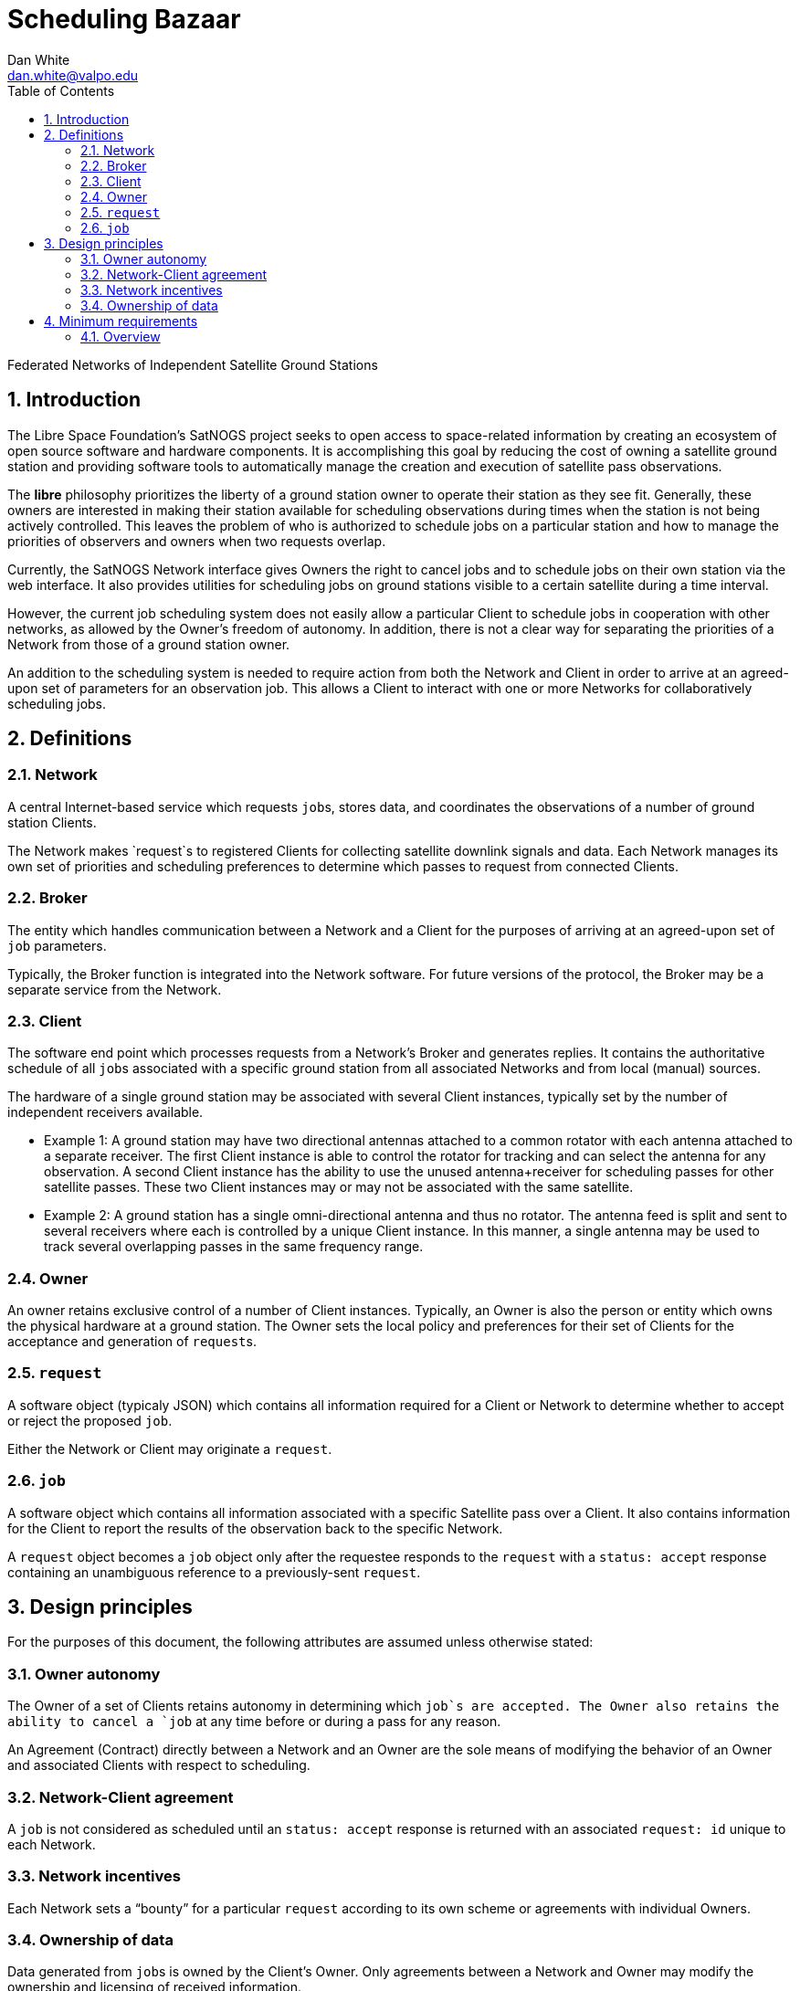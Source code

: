 :doctype: article
:toc: left
:toclevels: 2
:sectnums:
:sectnumlevels: 3

= Scheduling Bazaar
Dan White <dan.white@valpo.edu>

Federated Networks of Independent Satellite Ground Stations

== Introduction
The Libre Space Foundation's SatNOGS project seeks to open access to space-related information by creating an ecosystem of open source software and hardware components.
It is accomplishing this goal by reducing the cost of owning a satellite ground station and providing software tools to automatically manage the creation and execution of satellite pass observations.

The *libre* philosophy prioritizes the liberty of a ground station owner to operate their station as they see fit.
Generally, these owners are interested in making their station available for scheduling observations during times when the station is not being actively controlled.
This leaves the problem of who is authorized to schedule jobs on a particular station and how to manage the priorities of observers and owners when two requests overlap.

Currently, the SatNOGS Network interface gives Owners the right to cancel jobs and to schedule jobs on their own station via the web interface.
It also provides utilities for scheduling jobs on ground stations visible to a certain satellite during a time interval.

However, the current job scheduling system does not easily allow a particular Client to schedule jobs in cooperation with other networks, as allowed by the Owner's freedom of autonomy.
In addition, there is not a clear way for separating the priorities of a Network from those of a ground station owner.

An addition to the scheduling system is needed to require action from both the Network and Client in order to arrive at an agreed-upon set of parameters for an observation job.
This allows a Client to interact with one or more Networks for collaboratively scheduling jobs.


== Definitions
=== Network
A central Internet-based service which requests ``job``s, stores data, and coordinates the observations of a number of ground station Clients.

The Network makes `request`s to registered Clients for collecting satellite downlink signals and data.
Each Network manages its own set of priorities and scheduling preferences to determine which passes to request from connected Clients.


=== Broker
The entity which handles communication between a Network and a Client for the purposes of arriving at an agreed-upon set of `job` parameters.

Typically, the Broker function is integrated into the Network software.
For future versions of the protocol, the Broker may be a separate service from the Network.


=== Client
The software end point which processes requests from a Network's Broker and generates replies.
It contains the authoritative schedule of all ``job``s associated with a specific ground station from all associated Networks and from local (manual) sources.

The hardware of a single ground station may be associated with several Client instances, typically set by the number of independent receivers available.

* Example 1: A ground station may have two directional antennas attached to a common rotator with each antenna attached to a separate receiver.
The first Client instance is able to control the rotator for tracking and can select the antenna for any observation.
A second Client instance has the ability to use the unused antenna+receiver for scheduling passes for other satellite passes.
These two Client instances may or may not be associated with the same satellite.

* Example 2: A ground station has a single omni-directional antenna and thus no rotator.
The antenna feed is split and sent to several receivers where each is controlled by a unique Client instance.
In this manner, a single antenna may be used to track several overlapping passes in the same frequency range.


=== Owner
An owner retains exclusive control of a number of Client instances.
Typically, an Owner is also the person or entity which owns the physical hardware at a ground station.
The Owner sets the local policy and preferences for their set of Clients for the acceptance and generation of ``request``s.


=== `request`
A software object (typicaly JSON) which contains all information required for a Client or Network to determine whether to accept or reject the proposed `job`.

Either the Network or Client may originate a `request`.


=== `job`
A software object which contains all information associated with a specific Satellite pass over a Client.
It also contains information for the Client to report the results of the observation back to the specific Network.

A `request` object becomes a `job` object only after the requestee responds to the `request` with a `status: accept` response containing an unambiguous reference to a previously-sent `request`.



== Design principles
For the purposes of this document, the following attributes are assumed unless otherwise stated:

=== Owner autonomy
The Owner of a set of Clients retains autonomy in determining which `job`s are accepted.
The Owner also retains the ability to cancel a `job` at any time before or during a pass for any reason.

An Agreement (Contract) directly between a Network and an Owner are the sole means of modifying the behavior of an Owner and associated Clients with respect to scheduling.

=== Network-Client agreement
A `job` is not considered as scheduled until an `status: accept` response is returned with an associated `request: id` unique to each Network.

=== Network incentives
Each Network sets a "`bounty`" for a particular `request` according to its own scheme or agreements with individual Owners.

=== Ownership of data
Data generated from ``job``s is owned by the Client's Owner.
Only agreements between a Network and Owner may modify the ownership and licensing of received information.

* Example: Bar Network makes a `request` to a certain Client.
The ALLSAT Network also makes a `request` to the Client for the same satellite pass with perhaps slightly different times.
The Client accepts the Bar Network `request` according to its certain policy and rejects the ALLSAT Network `request`.
However, since the pass data was generated from information obtained from https://db.satnogs.org, the license allows the Client to make a `request` to the ALLSAT Network using the scheduled job parameters.
In this way, the Bar Network set the specific parameters of the `job`, but the ALLSAT Network may also accept archive the results of the `job`.

* Example: The OURSAT Network has entered into agreements with several Owners/Clients for making observations of OURSAT's satelite(s).
Part of the agreement involves payments to an Owner for `jobs` observing an OURSAT satellite.
The agreement does not restrict the observation data.
In this case, the Client might accept ``request``s from OURSAT Network and then make a ``request`` to the SatNOGS Network for the same `job`.
The net result is OURSAT gets priority scheduling with a certain Client and the observation data is also made available to all via the SatNOGS Network.

* Example: The information contained in the `request` object from Foo Network is proprietary.
An agreement between the Owner and Foo Network prohibits the disclosure of the `request` data to other parties.
The agreement also prohibits a Client from uploading data received using parameters of the `request` to other Networks.

* Example: An Owner is particularly interested in a certain satellite.
They will configure their Client(s) to accept ``request``s for observations of this satellite and reject any requests which overlap with those passes.
Upon receiving a `request` from a Network for a non-priority satellite, the Client may make a modified `request` back to the Network with modified times which no longer overlap with the priority `job`.
The requesting Network may then choose to accept or reject the modified `request`.

== Minimum requirements
=== Overview
Networks and Clients send `request` objects to each other until one replies
with `status: accept` and a reference to a previous `request` object sent by
the other party.
There may be just one `request` sent then a `status:accept` or a chain of
`request` objects referencing each other as the two parties negotiate the
details of the proposed `job`.

The Client is responsible for only ``accept``ing a `request` which
